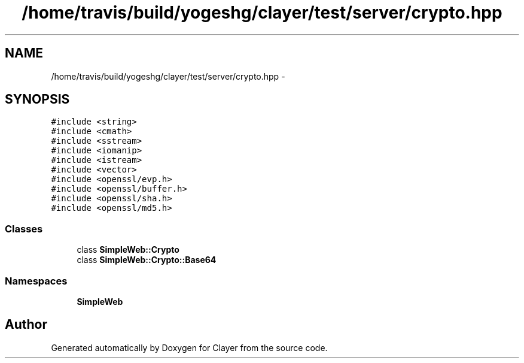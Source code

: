 .TH "/home/travis/build/yogeshg/clayer/test/server/crypto.hpp" 3 "Sat Apr 29 2017" "Clayer" \" -*- nroff -*-
.ad l
.nh
.SH NAME
/home/travis/build/yogeshg/clayer/test/server/crypto.hpp \- 
.SH SYNOPSIS
.br
.PP
\fC#include <string>\fP
.br
\fC#include <cmath>\fP
.br
\fC#include <sstream>\fP
.br
\fC#include <iomanip>\fP
.br
\fC#include <istream>\fP
.br
\fC#include <vector>\fP
.br
\fC#include <openssl/evp\&.h>\fP
.br
\fC#include <openssl/buffer\&.h>\fP
.br
\fC#include <openssl/sha\&.h>\fP
.br
\fC#include <openssl/md5\&.h>\fP
.br

.SS "Classes"

.in +1c
.ti -1c
.RI "class \fBSimpleWeb::Crypto\fP"
.br
.ti -1c
.RI "class \fBSimpleWeb::Crypto::Base64\fP"
.br
.in -1c
.SS "Namespaces"

.in +1c
.ti -1c
.RI "\fBSimpleWeb\fP"
.br
.in -1c
.SH "Author"
.PP 
Generated automatically by Doxygen for Clayer from the source code\&.
